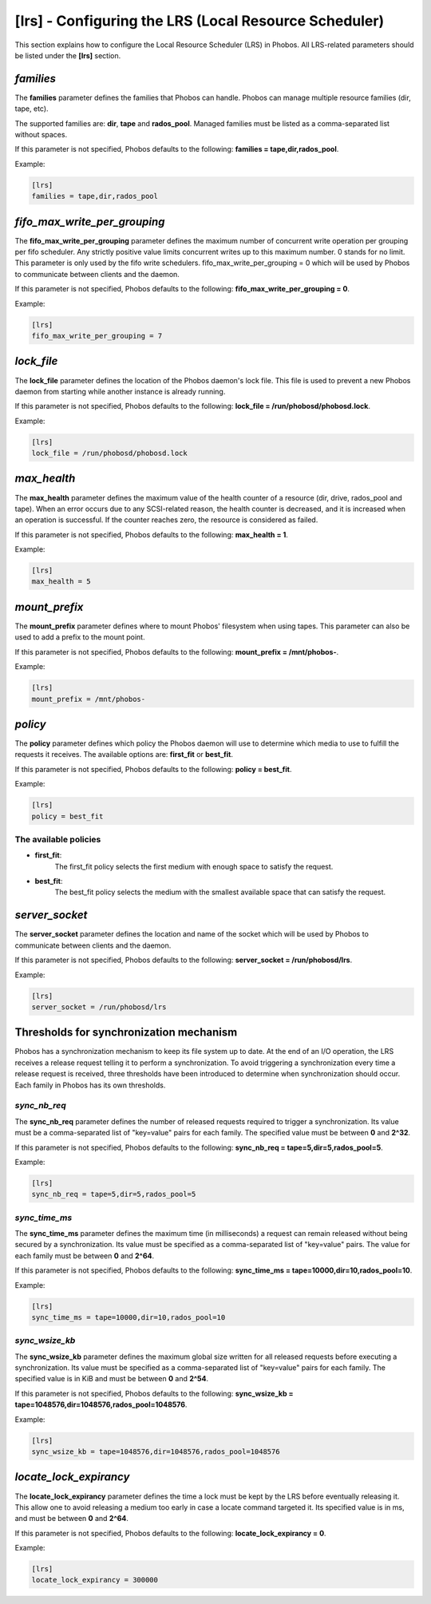 [lrs] - Configuring the LRS (Local Resource Scheduler)
======================================================

This section explains how to configure the Local Resource Scheduler (LRS) in
Phobos. All LRS-related parameters should be listed under the **[lrs]** section.

*families*
----------

The **families** parameter defines the families that Phobos can handle. Phobos
can manage multiple resource families (dir, tape, etc).

The supported families are: **dir**, **tape** and **rados_pool**.
Managed families must be listed as a comma-separated list without spaces.

If this parameter is not specified, Phobos defaults to the following:
**families = tape,dir,rados_pool**.

Example:

.. code:: ini

    [lrs]
    families = tape,dir,rados_pool

*fifo_max_write_per_grouping*
-----------------------------

The **fifo_max_write_per_grouping** parameter defines the maximum number of
concurrent write operation per grouping per fifo scheduler.
Any strictly positive value limits concurrent writes up to this maximum number.
0 stands for no limit.
This parameter is only used by the fifo write schedulers.
fifo_max_write_per_grouping = 0
which will be used by Phobos to communicate between clients and the daemon.

If this parameter is not specified, Phobos defaults to the following:
**fifo_max_write_per_grouping = 0**.

Example:

.. code:: ini

    [lrs]
    fifo_max_write_per_grouping = 7

*lock_file*
-----------

The **lock_file** parameter defines the location of the Phobos daemon's lock
file. This file is used to prevent a new Phobos daemon from starting while
another instance is already running.

If this parameter is not specified, Phobos defaults to the following:
**lock_file = /run/phobosd/phobosd.lock**.

Example:

.. code:: ini

    [lrs]
    lock_file = /run/phobosd/phobosd.lock

*max_health*
------------

The **max_health** parameter defines the maximum value of the health counter of
a resource (dir, drive, rados_pool and tape). When an error occurs due to any
SCSI-related reason, the health counter is decreased, and it is increased when
an operation is successful. If the counter reaches zero, the resource is
considered as failed.

If this parameter is not specified, Phobos defaults to the following:
**max_health = 1**.

Example:

.. code:: ini

    [lrs]
    max_health = 5

*mount_prefix*
--------------

The **mount_prefix** parameter defines where to mount Phobos' filesystem when
using tapes. This parameter can also be used to add a prefix to the mount point.

If this parameter is not specified, Phobos defaults to the following:
**mount_prefix = /mnt/phobos-**.

Example:

.. code:: ini

    [lrs]
    mount_prefix = /mnt/phobos-

*policy*
--------

The **policy** parameter defines which policy the Phobos daemon will use to
determine which media to use to fulfill the requests it receives. The available
options are: **first_fit** or **best_fit**.

If this parameter is not specified, Phobos defaults to the following:
**policy = best_fit**.

Example:

.. code:: ini

    [lrs]
    policy = best_fit

The available policies
~~~~~~~~~~~~~~~~~~~~~~

* **first_fit**:
    The first_fit policy selects the first medium with enough space to
    satisfy the request.

* **best_fit**:
    The best_fit policy selects the medium with the smallest available space
    that can satisfy the request.

*server_socket*
---------------

The **server_socket** parameter defines the location and name of the socket
which will be used by Phobos to communicate between clients and the daemon.

If this parameter is not specified, Phobos defaults to the following:
**server_socket = /run/phobosd/lrs**.

Example:

.. code:: ini

    [lrs]
    server_socket = /run/phobosd/lrs

Thresholds for synchronization mechanism
----------------------------------------

Phobos has a synchronization mechanism to keep its file system up to date. At
the end of an I/O operation, the LRS receives a release request telling
it to perform a synchronization. To avoid triggering a synchronization every
time a release request is received, three thresholds have been introduced to
determine when synchronization should occur. Each family in Phobos has its own
thresholds.

*sync_nb_req*
~~~~~~~~~~~~~

The **sync_nb_req** parameter defines the number of released requests required
to trigger a synchronization. Its value must be a comma-separated list of
"key=value" pairs for each family. The specified value must be between **0** and
**2^32**.

If this parameter is not specified, Phobos defaults to the following:
**sync_nb_req = tape=5,dir=5,rados_pool=5**.

Example:

.. code:: ini

    [lrs]
    sync_nb_req = tape=5,dir=5,rados_pool=5

*sync_time_ms*
~~~~~~~~~~~~~~

The **sync_time_ms** parameter defines the maximum time (in milliseconds) a
request can remain released without being secured by a synchronization.
Its value must be specified as a comma-separated list of "key=value" pairs.
The value for each family must be between **0** and **2^64**.

If this parameter is not specified, Phobos defaults to the following:
**sync_time_ms = tape=10000,dir=10,rados_pool=10**.

Example:

.. code:: ini

    [lrs]
    sync_time_ms = tape=10000,dir=10,rados_pool=10

*sync_wsize_kb*
~~~~~~~~~~~~~~~

The **sync_wsize_kb** parameter defines the maximum global size written for all
released requests before executing a synchronization. Its value must be
specified as a comma-separated list of "key=value" pairs for each family. The
specified value is in KiB and must be between **0** and **2^54**.

If this parameter is not specified, Phobos defaults to the following:
**sync_wsize_kb = tape=1048576,dir=1048576,rados_pool=1048576**.

Example:

.. code:: ini

    [lrs]
    sync_wsize_kb = tape=1048576,dir=1048576,rados_pool=1048576

*locate_lock_expirancy*
-----------------------

The **locate_lock_expirancy** parameter defines the time a lock must be kept by
the LRS before eventually releasing it. This allow one to avoid releasing a
medium too early in case a locate command targeted it. Its specified value is
in ms, and must be between **0** and **2^64**.

If this parameter is not specified, Phobos defaults to the following:
**locate_lock_expirancy = 0**.

Example:

.. code:: ini

    [lrs]
    locate_lock_expirancy = 300000
